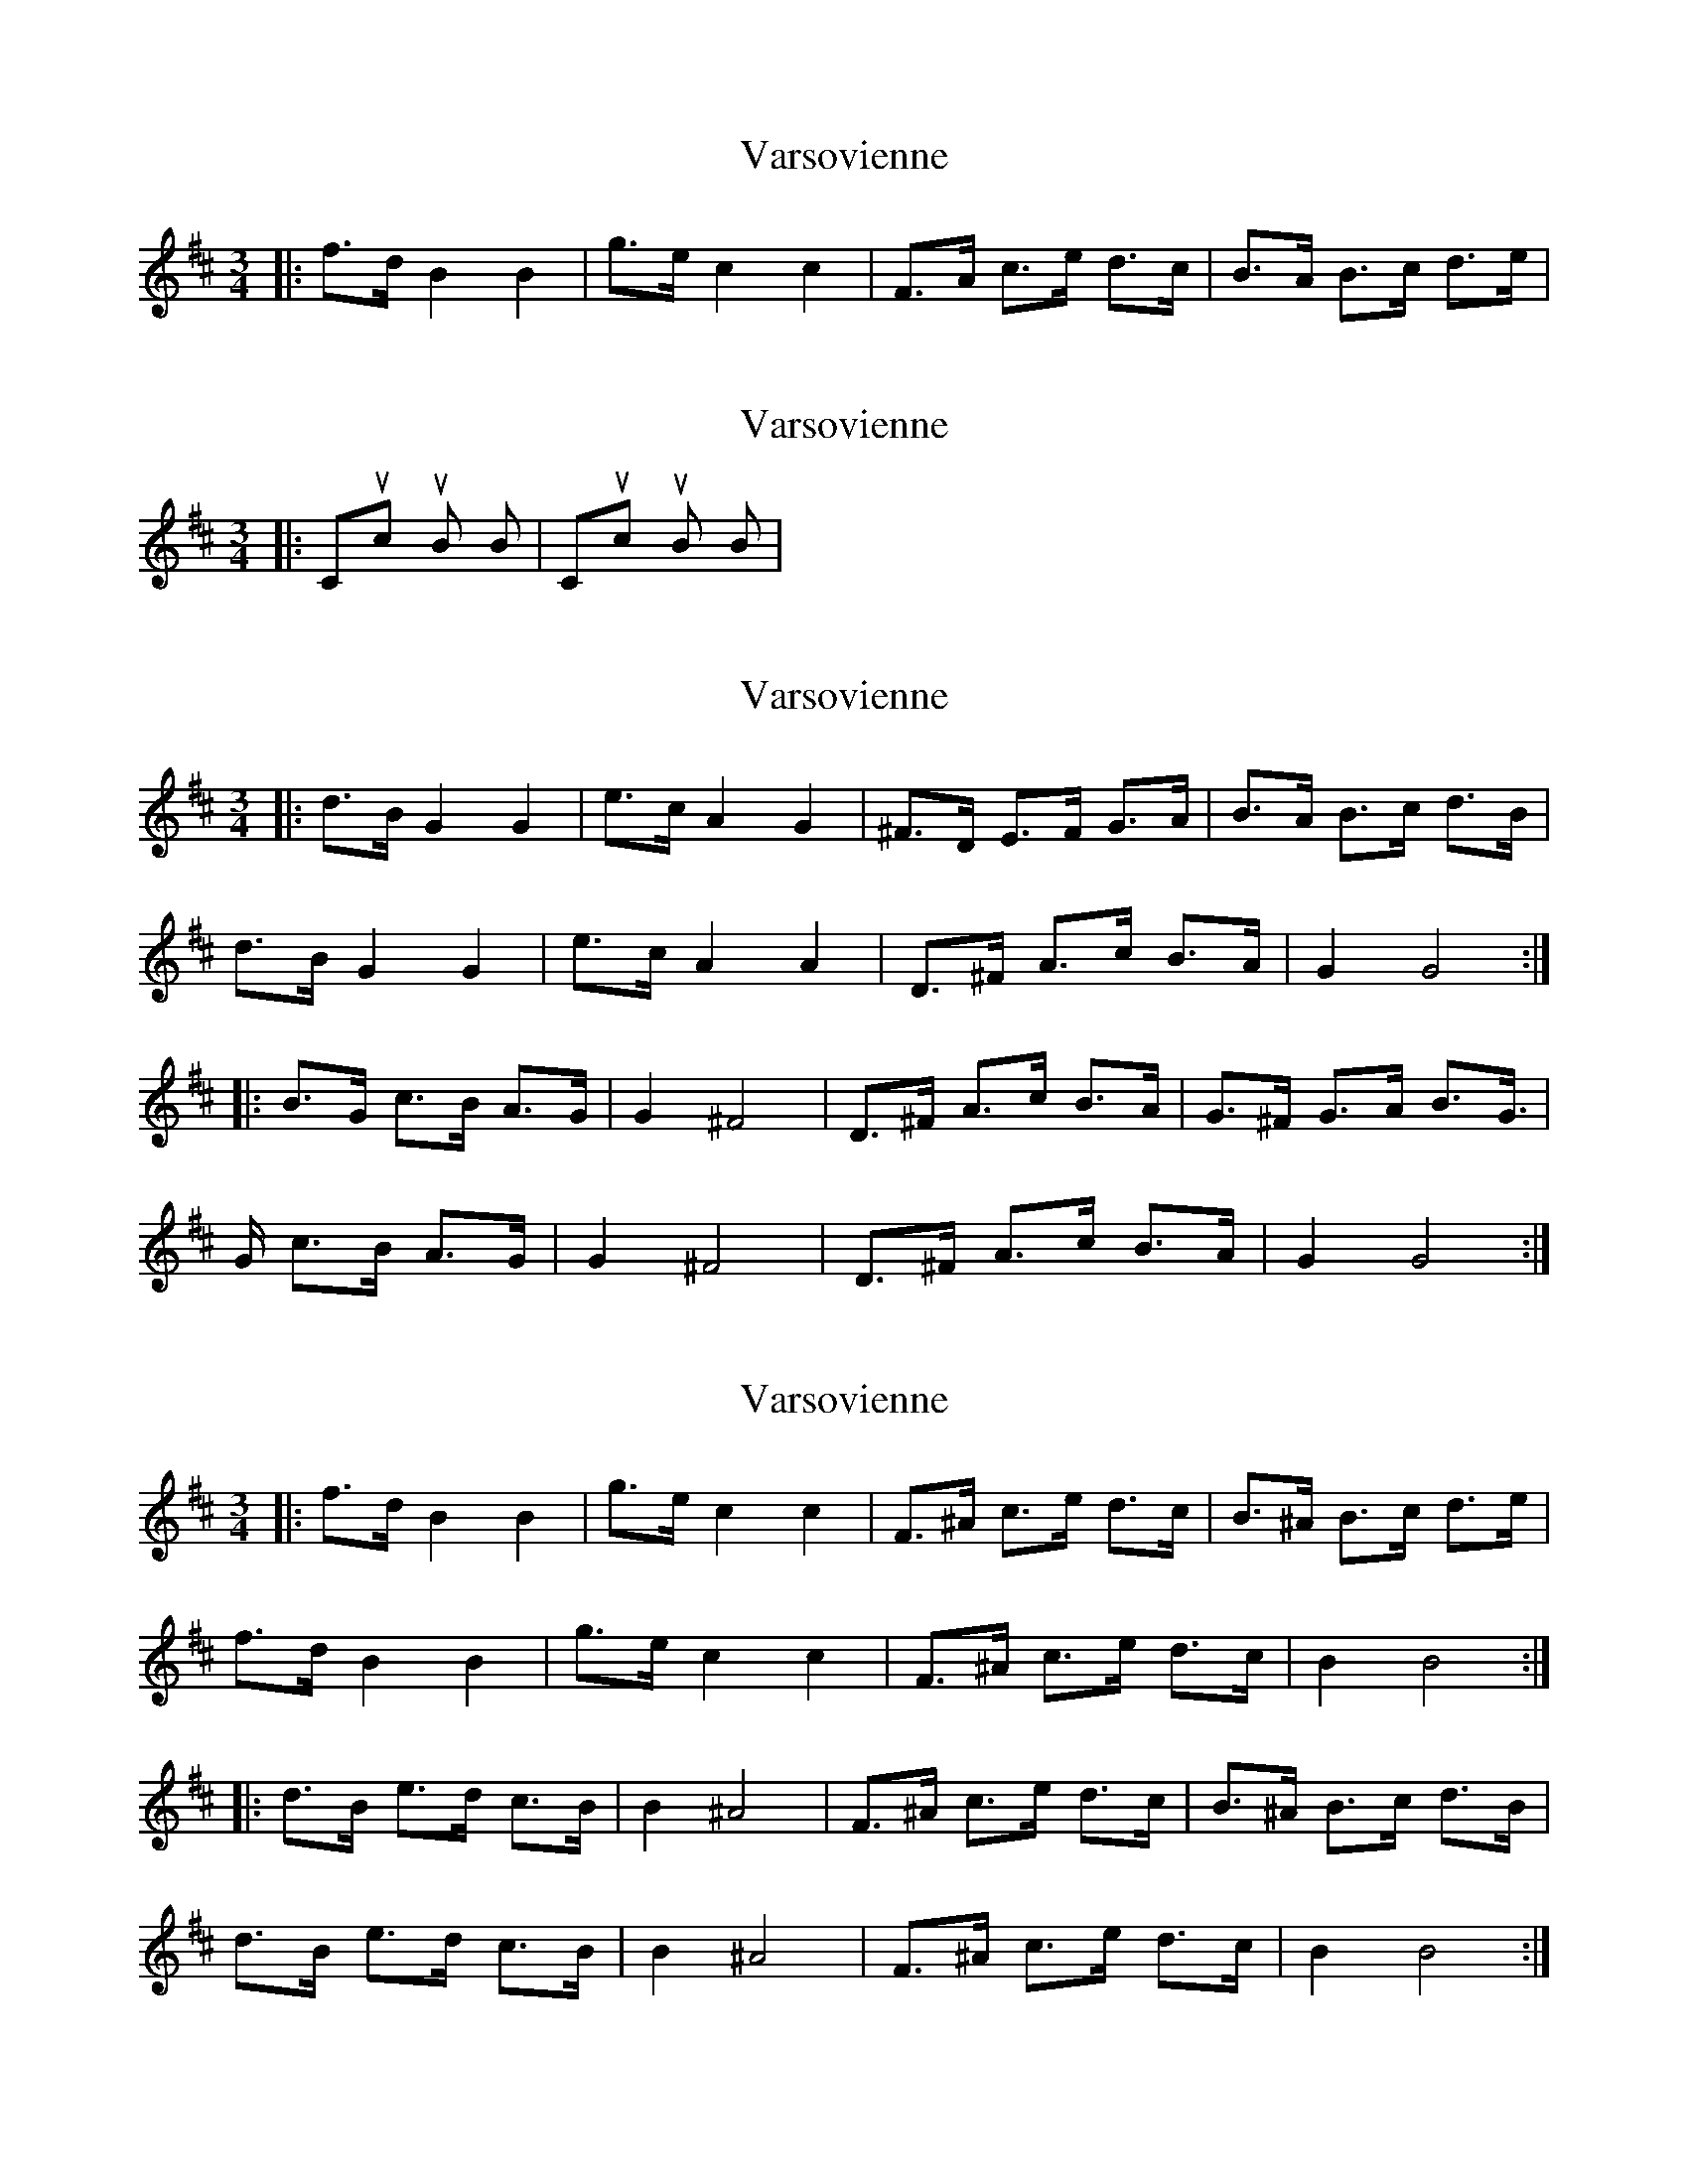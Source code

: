 X: 1
T: Varsovienne
Z: ceolachan
S: https://thesession.org/tunes/3316#setting16382
R: mazurka
M: 3/4
L: 1/8
K: Bmin
|:f>d B2 B2|g>e c2 c2|F>A c>e d>c|B>A B>c d>e|
X: 2
T: Varsovienne
Z: ceolachan
S: https://thesession.org/tunes/3316#setting16383
R: mazurka
M: 3/4
L: 1/8
K: Bmin
|:Chuck-uh Boom2 Boom2|Chuck-uh Boom2 Boom2|
X: 3
T: Varsovienne
Z: ceolachan
S: https://thesession.org/tunes/3316#setting16384
R: mazurka
M: 3/4
L: 1/8
K: Bmin
|: d>B G2 G2 | e>c A2 G2 | ^F>D E>F G>A | B>A B>c d>B |d>B G2 G2 | e>c A2 A2 | D>^F A>c B>A | G2 G4 :||: B>G c>B A>G | G2 ^F4 | D>^F A>c B>A | G>^F G>A B>G |>G c>B A>G | G2 ^F4 | D>^F A>c B>A | G2 G4 :|
X: 4
T: Varsovienne
Z: ceolachan
S: https://thesession.org/tunes/3316#setting3316
R: mazurka
M: 3/4
L: 1/8
K: Bmin
|: f>d B2 B2 | g>e c2 c2 | F>^A c>e d>c | B>^A B>c d>e |
f>d B2 B2 | g>e c2 c2 | F>^A c>e d>c | B2 B4 :|
|:d>B e>d c>B | B2 ^A4 | F>^A c>e d>c | B>^A B>c d>B |
d>B e>d c>B | B2 ^A4 | F>^A c>e d>c | B2 B4 :|
X: 5
T: Varsovienne
Z: ceolachan
S: https://thesession.org/tunes/3316#setting16385
R: mazurka
M: 3/4
L: 1/8
K: Gmin
B2 B2 g>e | c2 c2 F>^A | c>e d>c B>^A | B>c d>e f>d |B2 B2 g>e | c2 c2 F>^A | c>e d>c B2 | B4 :|e>d c>B B2 | ^A4 F>^A | c>e d>c B>^A | B>c d>B d>B | e>d c>B B2 | ^A4 F>^A | c>e d>c B2 | B4 :|G2 G2 e>c | A2 G2 ^F>D | E>F G>A B>A | B>c d>B d>B |G2 G2 e>c | A2 A2 D>^F | A>c B>A G2 | G4 :|c>B A>G G2 | ^F4 D>^F | A>c B>A G>^F | G>A B>G B>G |c>B A>G G2 | ^F4 D>^F | A>c B>A G2 | G4 :|
